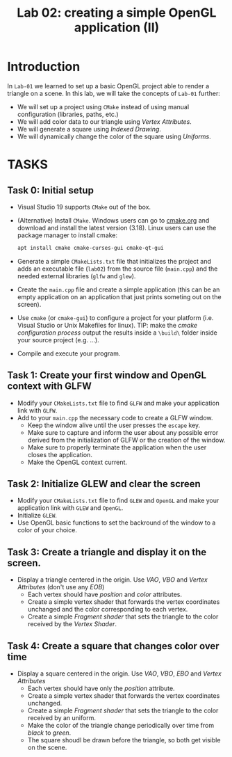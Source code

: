 #+TITLE: Lab 02: creating a simple OpenGL application (II)

* Introduction

In =Lab-01= we learned to set up a basic OpenGL project able to render a
triangle on a scene. In this lab, we will take the concepts of =Lab-01= further:

- We will set up a project using =CMake= instead of using manual configuration
  (libraries, paths, etc.)
- We will add color data to our triangle using /Vertex Attributes/.
- We will generate a square using /Indexed Drawing/.
- We will dynamically change the color of the square using /Uniforms/.

* TASKS

** Task 0: Initial setup

 - Visual Studio 19 supports =CMake= out of the box.

 - (Alternative) Install =CMake=. Windows users can go to [[https://www.cmake.org][cmake.org]] and download and install the latest
    version (3.18). Linux users can use the package manager to install cmake:

    #+BEGIN_SRC bash
 apt install cmake cmake-curses-gui cmake-qt-gui
    #+END_SRC

 - Generate a simple =CMakeLists.txt= file that initializes the project and adds
    an executable file (=lab02=) from the source file (=main.cpp=) and the needed external libraries (=glfw= and =glew=).

 - Create the =main.cpp= file and create a simple application (this can be an
    empty application on an application that just prints someting out on the screen).

 - Use =cmake= (or =cmake-gui=) to configure a project for your platform (i.e. Visual
    Studio or Unix Makefiles for linux). TIP: make the /cmake configuration
    process/ output the results inside a =\build\= folder inside your source
    project (e.g. ...\lab01\build).

 - Compile and execute your program.

** Task 1: Create your first window and OpenGL context with GLFW

- Modify your =CMakeLists.txt= file to find =GLFW= and make your application
  link with =GLFW=.
- Add to your =main.cpp= the necessary code to create a GLFW window.
  + Keep the window alive until the user presses the =escape= key.
  + Make sure to capture and inform the user about any possible error derived from
    the initialization of GLFW or the creation of the window.
  + Make sure to properly terminate the application when the user closes the
    application.
  + Make the OpenGL context current.

** Task 2: Initialize GLEW and clear the screen

- Modify your =CMakeLists.txt= file to find =GLEW= and =OpenGL= and make your application
  link with =GLEW= and =OpenGL=.
- Initialize =GLEW=.
- Use OpenGL basic functions to set the backround of the window to a color of
  your choice.

** Task 3: Create a triangle and display it on the screen.

- Display a triangle centered in the origin. Use /VAO/, /VBO/ and /Vertex Attributes/ (don't use any /EOB/)
  + Each vertex should have /position/ and /color/ attributes.
  + Create a simple vertex shader that forwards the vertex coordinates unchanged
    and the color corresponding to each vertex.
  + Create a simple /Fragment shader/ that sets the triangle to the color received
    by the /Vertex Shader/.

** Task 4: Create a square that changes color over time

- Display a square centered in the origin. Use /VAO/, /VBO/, /EBO/ and /Vertex Attributes/
  + Each vertex should have only the /position/ attribute.
  + Create a simple vertex shader that forwards the vertex coordinates unchanged.
  + Create a simple /Fragment shader/ that sets the triangle to the color received
    by an uniform.
  + Make the color of the triangle change periodically over time from /black/ to /green/.
  + The square shoudl be drawn before the triangle, so both get visible on the scene.
